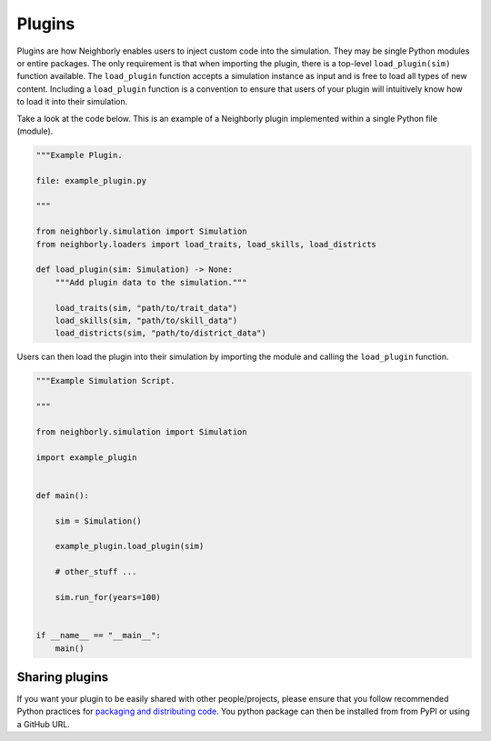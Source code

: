 .. _plugins:

Plugins
=======

Plugins are how Neighborly enables users to inject custom code into the simulation. They may be single Python modules or entire packages. The only requirement is that when importing the plugin, there is a top-level ``load_plugin(sim)`` function available. The ``load_plugin`` function accepts a simulation instance as input and is free to load all types of new content. Including a ``load_plugin`` function is a convention to ensure that users of your plugin will intuitively know how to load it into their simulation.

Take a look at the code below. This is an example of a Neighborly plugin implemented within a single Python file (module).

.. code-block:: python

    """Example Plugin.

    file: example_plugin.py

    """

    from neighborly.simulation import Simulation
    from neighborly.loaders import load_traits, load_skills, load_districts

    def load_plugin(sim: Simulation) -> None:
        """Add plugin data to the simulation."""

        load_traits(sim, "path/to/trait_data")
        load_skills(sim, "path/to/skill_data")
        load_districts(sim, "path/to/district_data")


Users can then load the plugin into their simulation by importing the module and calling the ``load_plugin`` function.

.. code-block:: python

    """Example Simulation Script.

    """

    from neighborly.simulation import Simulation

    import example_plugin


    def main():

        sim = Simulation()

        example_plugin.load_plugin(sim)

        # other_stuff ...

        sim.run_for(years=100)


    if __name__ == "__main__":
        main()


Sharing plugins
---------------

If you want your plugin to be easily shared with other people/projects, please ensure that you follow recommended Python practices for `packaging and distributing code <https://packaging.python.org/en/latest/tutorials/packaging-projects/>`_. You python package can then be installed from from PyPI or using a GitHub URL.
